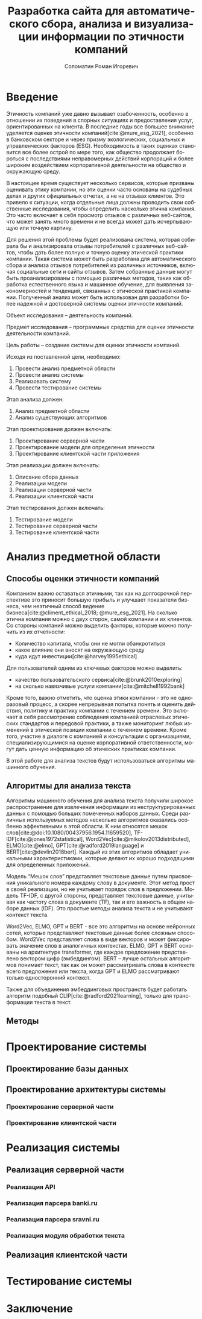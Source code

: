 #+STARTUP: latexpreview
#+TITLE: Разработка сайта для автоматического сбора, анализа и визуализации информации по этичности компаний
#+AUTHOR: Соломатин Роман Игоревич
#+LANGUAGE: RU
#+LATEX_CLASS: HSEUniversity
#+LATEX_CLASS_OPTIONS: [PI, VKR]
#+bibliography: library.bib
#+cite_export: biblatex
#+OPTIONS: toc:nil H:4 ':t
#+LATEX_HEADER_EXTRA: \Abstract{В данной работе проведен анализ этичности разных компаний.
#+LATEX_HEADER_EXTRA:
#+LATEX_HEADER_EXTRA: В первой главе находится описание используемых алгоримов.
#+LATEX_HEADER_EXTRA:
#+LATEX_HEADER_EXTRA: Во второй главе представлено проектирование системы.
#+LATEX_HEADER_EXTRA:
#+LATEX_HEADER_EXTRA: В третьей главе представлена реализация системы.
#+LATEX_HEADER_EXTRA:
#+LATEX_HEADER_EXTRA: В четвертой главе представлено тестирование работы системы.
#+LATEX_HEADER_EXTRA:
#+LATEX_HEADER_EXTRA: Количество страниц - N, количество иллюстраций - N, количетсво таблиц - N.}

* Введение
:PROPERTIES:
:UNNUMBERED: t
:END:
Этичность компаний уже давно вызывает озабоченность, особенно в отношении их поведения в спорных ситуациях и предоставления услуг, ориентированных на клиента. В последние годы все большее внимание уделяется оценке этичности компаний[cite:@mure_esg_2021], особенно в банковском секторе и через призму экологических, социальных и управленческих факторов (ESG). Необходимость в таких оценках становится все более острой по мере того, как общество продолжает бороться с последствиями неправомерных действий корпораций и более широким воздействием корпоративной деятельности на общество и окружающую среду.

В настоящее время существует несколько сервисов, которые призваны оценивать этику компании, но эти оценки часто основаны на судебных делах и других официальных отчетах, а не на отзывах клиентов. Это привело к ситуации, когда отдельные лица должны проводить свои собственные исследования, чтобы определить насколько этична компания. Это часто включает в себя просмотр отзывов с различных веб-сайтов, что может занять много времени и не всегда может дать исчерпывающую или точную картину.

Для решения этой проблемы будет реализована система, которая собирала бы и анализировала отзывы потребителей с различных веб-сайтов, чтобы дать более полную и точную оценку этической практики компании. Такая система может быть разработана для автоматического сбора и анализа отзывов потребителей из различных источников, включая социальные сети и сайты отзывов. Затем собранные данные могут быть проанализированы с помощью различных методов, таких как обработка естественного языка и машинное обучение, для выявления закономерностей и тенденций, связанных с этической практикой компании. Полученный анализ может быть использован для разработки более надежной и достоверной системы оценки этичности компаний.

Объект исследования – деятельность компаний.

Предмет исследования – программные средства для оценки этичности деятельности компаний.

Цель работы – создание системы для оценки этичности компаний.

Исходя из поставленной цели, необходимо:

1. Провести анализ предметной области
2. Провести анализ системы
3. Реализовать систему
4. Провести тестирование системы

Этап анализа должен:
1. Анализ предметной области
2. Анализ существующих алгоритмов

Этап проектирования должен включать:
1. Проектирование серверной части
2. Проектирование модели для определения этичности
3. Проектирование клиентской части приложения

Этап реализации должен включать:
1. Описание сбора данных
2. Реализации модели
3. Реализации серверной части
4. Реализации клиентской части

Этап тестирования должен включать:
1. Тестирование модели
2. Тестирование серверной части
3. Тестирование клиентской части
* Анализ предметной области
** Способы оценки этичности компаний
Компаниям важно оставаться этичными, так как на долгосрочной перспективе это приносит большую прибыль и улучшает показатели бизнеса, чем неэтичный способ ведение бизнеса[cite:@climent_ethical_2018; @mure_esg_2021]. На сколько этична компания можно с двух сторон, самой компании и их клиентов. Со стороны компаний можно выделить факторы, которые можно получить из их отчетности:
- Количество капитала, чтобы они не могли обанкротиться
- какое влияние они вносят на окружающую среду
- куда идут инвестиции[cite:@harvey1995ethical]

Для пользователей одним из ключевых факторов можно выделить:
- качество пользовательского сервиса[cite:@brunk2010exploring]
- на сколько навязчивые услуги компании[cite:@mitchell1992bank]

Кроме того, важно отметить, что оценка этики компании - это не одноразовый процесс, а скорее непрерывная попытка понять и оценить действия, политику и практику компании с течением времени. Это включает в себя рассмотрение соблюдения компанией отраслевых этических стандартов и передовой практики, а также мониторинг любых изменений в этической позиции компании с течением времени. Кроме того, участие в диалоге с компанией и консультации с организациями, специализирующимися на оценке корпоративной ответственности, могут дать ценную информацию об этических практиках компании.

В этой работе для анализа текстов будут использоваться алгоритмы машинного обучения.
** Алгоритмы для анализа текста
Алгоритмы машинного обучения для анализа текста получили широкое распространение для извлечения информации из неструктурированных данных с помощью больших помеченных наборов данных. Среди различных используемых методов несколько алгоритмов оказались особенно эффективными в этой области. К ним относятся мешок слов[cite:@doi:10.1080/00437956.1954.11659520], TF-IDF[cite:@jones1972statistical], Word2Vec[cite:@mikolov2013distributed], ELMO[cite:@elmo], GPT[cite:@radford2019language] и BERT[cite:@devlin2018bert]. Каждый из этих алгоритмов обладает уникальными характеристиками, которые делают их хорошо подходящими для определенных приложений.

Модель "Мешок слов" представляет текстовые данные путем присвоения уникального номера каждому слову в документе. Этот метод прост в своей реализации, но не учитывает порядок слов в предложении. Модель TF-IDF, с другой стороны, представляет текстовые данные, учитывая как частоту слова в документе (TF), так и его важность в общем наборе данных (IDF). Это простые методы анализа текста и не учитывают контекст текста.

Word2Vec, ELMO, GPT и BERT - все это алгоритмы на основе нейронных сетей, которые представляют текстовые данные более сложным способом. Word2Vec представляет слова в виде векторов и может фиксировать значение слов в аналогичных контекстах. ELMO, GPT и BERT основаны на архитектуре transformer, где каждое предложение представлено вектором цифр (эмбеддингом). BERT -- лучше остальных алгоритмов понимает текст, так как он может рассматривать слова в контексте всего предложения или текста, когда GPT и ELMO рассматривают только односторонний контекст.

Также для объединения эмбеддинговых пространств будет работать алгоритм подобный CLIP[cite:@radford2021learning], только для трансформации текста в текст.
** Методы
* Проектирование системы
** Проектирование базы данных

** Проектирование архитектуры системы
*** Проектирование серверной части
*** Проектирование клиентской части

* Реализация системы
** Реализация серверной части
*** Реализация API
*** Реализация парсера banki.ru
*** Реализация парсера sravni.ru
*** Реализация модуля обработки текста
** Реализация клиентской части
* Тестирование системы
* Заключение
:PROPERTIES:
:UNNUMBERED: t
:END:
#+latex: %\nocite{*}
#+LATEX: \putbibliography
#+LATEX: \appendix
